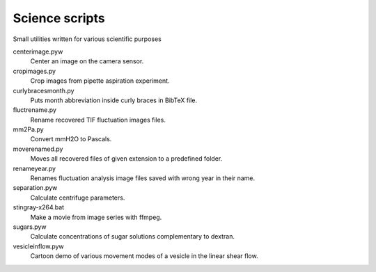 Science scripts
===============

Small utilities written for various scientific purposes

centerimage.pyw
   Center an image on the camera sensor.

cropimages.py
    Crop images from pipette aspiration experiment.

curlybracesmonth.py
    Puts month abbreviation inside curly braces in BibTeX file.
	
fluctrename.py
    Rename recovered TIF fluctuation images files.

mm2Pa.py
    Convert mmH2O to Pascals.

moverenamed.py
    Moves all recovered files of given extension to a predefined folder.

renameyear.py
    Renames fluctuation analysis image files 
    saved with wrong year in their name.

separation.pyw
    Calculate centrifuge parameters.

stingray-x264.bat
    Make a movie from image series with ffmpeg.

sugars.pyw
    Calculate concentrations of sugar solutions complementary to dextran.

vesicleinflow.pyw
    Cartoon demo of various movement modes 
    of a vesicle in the linear shear flow.
